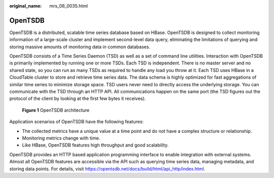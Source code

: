 :original_name: mrs_08_0035.html

.. _mrs_08_0035:

OpenTSDB
========

OpenTSDB is a distributed, scalable time series database based on HBase. OpenTSDB is designed to collect monitoring information of a large-scale cluster and implement second-level data query, eliminating the limitations of querying and storing massive amounts of monitoring data in common databases.

OpenTSDB consists of a Time Series Daemon (TSD) as well as a set of command line utilities. Interaction with OpenTSDB is primarily implemented by running one or more TSDs. Each TSD is independent. There is no master server and no shared state, so you can run as many TSDs as required to handle any load you throw at it. Each TSD uses HBase in a CloudTable cluster to store and retrieve time series data. The data schema is highly optimized for fast aggregations of similar time series to minimize storage space. TSD users never need to directly access the underlying storage. You can communicate with the TSD through an HTTP API. All communications happen on the same port (the TSD figures out the protocol of the client by looking at the first few bytes it receives).


.. figure:: /_static/images/en-us_image_0000001296430758.png
   :alt: **Figure 1** OpenTSDB architecture

   **Figure 1** OpenTSDB architecture

Application scenarios of OpenTSDB have the following features:

-  The collected metrics have a unique value at a time point and do not have a complex structure or relationship.
-  Monitoring metrics change with time.
-  Like HBase, OpenTSDB features high throughput and good scalability.

OpenTSDB provides an HTTP based application programming interface to enable integration with external systems. Almost all OpenTSDB features are accessible via the API such as querying time series data, managing metadata, and storing data points. For details, visit https://opentsdb.net/docs/build/html/api_http/index.html.
